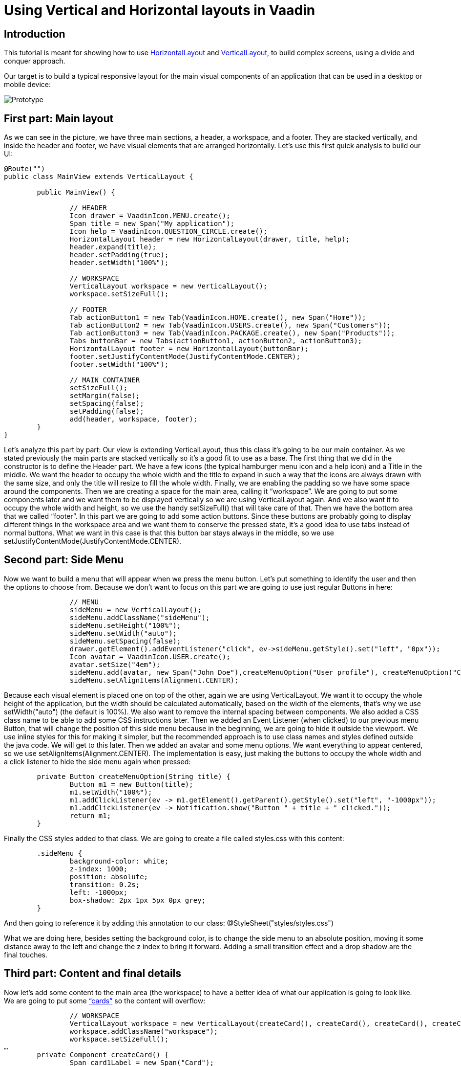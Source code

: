 = Using Vertical and Horizontal layouts in Vaadin

:type: text
:tags: Flow, Layout, Java
:description: Learn to build a common web application layout in Vaadin using VerticalLayout and HorizontalLayout. 
:repo: https://github.com/mlopezFC/vertical-horizontal-layouts
:imagesdir: ./images

== Introduction

This tutorial is meant for showing how to use https://vaadin.com/api/platform/com/vaadin/flow/component/orderedlayout/HorizontalLayout.html[HorizontalLayout] and https://vaadin.com/api/platform/com/vaadin/flow/component/orderedlayout/VerticalLayout.html[VerticalLayout], to build complex screens, using a divide and conquer approach.

Our target is to build a typical responsive layout for the main visual components of an application that can be used in a desktop or mobile device:

image::Prototype.png[Prototype]

== First part: Main layout
As we can see in the picture, we have three main sections, a header, a workspace, and a footer. They are stacked vertically, and inside the header and footer, we have visual elements that are arranged horizontally. Let’s use this first quick analysis to build our UI:

[source,java]
----
@Route("")
public class MainView extends VerticalLayout {

	public MainView() {
		
		// HEADER
		Icon drawer = VaadinIcon.MENU.create();
		Span title = new Span("My application");
		Icon help = VaadinIcon.QUESTION_CIRCLE.create();
		HorizontalLayout header = new HorizontalLayout(drawer, title, help);
		header.expand(title);
		header.setPadding(true);
		header.setWidth("100%");

		// WORKSPACE
		VerticalLayout workspace = new VerticalLayout();
		workspace.setSizeFull();

		// FOOTER
		Tab actionButton1 = new Tab(VaadinIcon.HOME.create(), new Span("Home"));
		Tab actionButton2 = new Tab(VaadinIcon.USERS.create(), new Span("Customers"));
		Tab actionButton3 = new Tab(VaadinIcon.PACKAGE.create(), new Span("Products"));
		Tabs buttonBar = new Tabs(actionButton1, actionButton2, actionButton3);
		HorizontalLayout footer = new HorizontalLayout(buttonBar);
		footer.setJustifyContentMode(JustifyContentMode.CENTER);
		footer.setWidth("100%");

		// MAIN CONTAINER
		setSizeFull();
		setMargin(false);
		setSpacing(false);
		setPadding(false);
		add(header, workspace, footer);
	}
}
----

Let’s analyze this part by part:
Our view is extending VerticalLayout, thus this class it’s going to be our main container. As we stated previously the main parts are stacked vertically so it’s a good fit to use as a base.
The first thing that we did in the constructor is to define the Header part. We have a few icons (the typical hamburger menu icon and a help icon) and a Title in the middle. We want the header to occupy the whole width and the title to expand in such a way that the icons are always drawn with the same size, and only the title will resize to fill the whole width. Finally, we are enabling the padding so we have some space around the components.
Then we are creating a space for the main area, calling it “workspace”. We are going to put some components later and we want them to be displayed vertically so we are using VerticalLayout again. And we also want it to occupy the whole width and height, so we use the handy setSizeFull() that will take care of that.
Then we have the bottom area that we called “footer”. In this part we are going to add some action buttons. Since these buttons are probably going to display different things in the workspace area and we want them to conserve the pressed state, it’s a good idea to use tabs instead of normal buttons. What we want in this case is that this button bar stays always in the middle, so we use setJustifyContentMode(JustifyContentMode.CENTER).

== Second part: Side Menu
Now we want to build a menu that will appear when we press the menu button. Let’s put something to identify the user and then the options to choose from. Because we don’t want to focus on this part we are going to use just regular Buttons in here:

[source,java]
----
		// MENU
		sideMenu = new VerticalLayout();
		sideMenu.addClassName("sideMenu");
		sideMenu.setHeight("100%");
		sideMenu.setWidth("auto");
		sideMenu.setSpacing(false);
		drawer.getElement().addEventListener("click", ev->sideMenu.getStyle().set("left", "0px"));
		Icon avatar = VaadinIcon.USER.create();
		avatar.setSize("4em");
		sideMenu.add(avatar, new Span("John Doe"),createMenuOption("User profile"), createMenuOption("Configuration"), createMenuOption("About"));
		sideMenu.setAlignItems(Alignment.CENTER);
----

Because each visual element is placed one on top of the other, again we are using VerticalLayout. We want it to occupy the whole height of the application, but the width should be calculated automatically, based on the width of the elements, that’s why we use setWidth("auto") (the default is 100%). We also want to remove the internal spacing between components. We also added a CSS class name to be able to add some CSS instructions later.
Then we added an Event Listener (when clicked) to our previous menu Button, that will change the position of this side menu because in the beginning, we are going to hide it outside the viewport. We use inline styles for this for making it simpler, but the recommended approach is to use class names and styles defined outside the java code. We will get to this later.
Then we added an avatar and some menu options. We want everything to appear centered, so we use setAlignItems(Alignment.CENTER).
The implementation is easy, just making the buttons to occupy the whole width and a click listener to hide the side menu again when pressed:
[source,java]
----
	private Button createMenuOption(String title) {
		Button m1 = new Button(title);
		m1.setWidth("100%");
		m1.addClickListener(ev -> m1.getElement().getParent().getStyle().set("left", "-1000px"));
		m1.addClickListener(ev -> Notification.show("Button " + title + " clicked."));
		return m1;
	}
----

Finally the CSS styles added to that class. We are going to create a file called styles.css with this content:
[source,css]
----
	.sideMenu {
		background-color: white;
		z-index: 1000;
		position: absolute;
		transition: 0.2s;
		left: -1000px;
		box-shadow: 2px 1px 5px 0px grey;
	}
----

And then going to reference it by adding this annotation to our class:
@StyleSheet("styles/styles.css")

What we are doing here, besides setting the background color, is to change the side menu to an absolute position, moving it some distance away to the left and change the z index to bring it forward. Adding a small transition effect and a drop shadow are the final touches.

== Third part: Content and final details

Now let’s add some content to the main area (the workspace) to have a better idea of what our application is going to look like.
We are going to put some https://material.io/design/components/cards.html[“cards”] so the content will overflow:

[source,java]
----
		// WORKSPACE
		VerticalLayout workspace = new VerticalLayout(createCard(), createCard(), createCard(), createCard());
		workspace.addClassName("workspace");
		workspace.setSizeFull();
…
	private Component createCard() {
		Span card1Label = new Span("Card");
		FlexLayout card = new FlexLayout(card1Label);
		card.addClassName("card");
		card.setAlignItems(Alignment.CENTER);
		card.setJustifyContentMode(JustifyContentMode.CENTER);
		card.setWidth("100%");
		card.setHeight("200px");
		return card;
	}
----

Each of our cards will be basically a FlexLayout because we want to lay down a text in the middle. We achieve that by using setAlignItems(Alignment.CENTER) and setJustifyContentMode(JustifyContentMode.CENTER).
And we are also adding a CSS style class name to them so we can add some CSS attributes (the scrollbars, background color and a cast shadow for the cards):
[source,css]
----
	.workspace {
		overflow: auto;
		background-color: lightgrey;
	} 
	.card {
		background-color: white;
		flex-shrink: 0;
		box-shadow: 2px 1px 5px 0px grey;
	}
----

The attribute flex-shrink, will help us to prevent the cards to shrink and not respect the height we gave them.
Then a minor CSS correction added to the tabs in the footer:
[source,css]
----
	.tab {
		flex-direction: column;
	}
----

This makes them show the icon above the text.
By implementing these final details we have a nice responsive layout:

image::ScreenshotLandscape.png[Landscape View]

image::ScreenshotPortrait.png[Portrait View]

Feel free to test this and play around with the sources that are available in [this GitHub project](https://github.com/mlopezFC/vertical-horizontal-layouts).

Have fun!